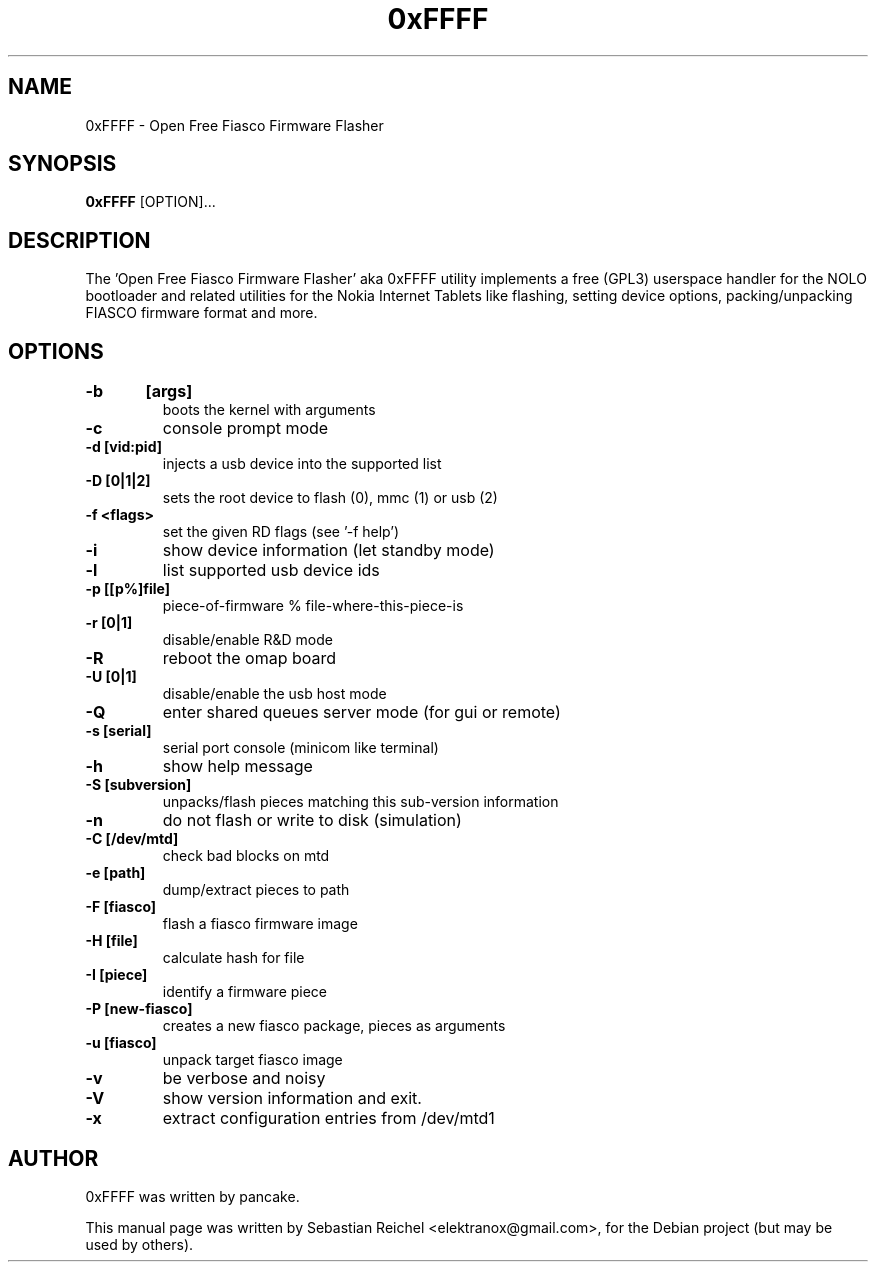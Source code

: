 .TH 0xFFFF 1 "November 18, 2010"
.\" Please adjust this date whenever revising the manpage.
.SH NAME
0xFFFF \- Open Free Fiasco Firmware Flasher

.SH SYNOPSIS
.B 0xFFFF
.RB [OPTION]...
.SH DESCRIPTION
The 'Open Free Fiasco Firmware Flasher' aka 0xFFFF utility implements
a free (GPL3) userspace handler for the NOLO bootloader and related
utilities for the Nokia Internet Tablets like flashing, setting device
options, packing/unpacking FIASCO firmware format and more.

.SH OPTIONS
.TP
.BI -b	[args]
boots the kernel with arguments
.TP
.BI -c
console prompt mode
.TP
.BI -d	[vid:pid]
injects a usb device into the supported list
.TP
.BI -D	[0|1|2]
sets the root device to flash (0), mmc (1) or usb (2)
.TP
.BI -f	<flags>
set the given RD flags (see '-f help')
.TP
.BI -i
show device information (let standby mode)
.TP
.BI -l
list supported usb device ids
.TP
.BI -p	[[p%]file]
piece-of-firmware % file-where-this-piece-is
.TP
.BI -r	[0|1]
disable/enable R&D mode
.TP
.BI -R
reboot the omap board
.TP
.BI -U	[0|1]
disable/enable the usb host mode
.TP
.BI -Q
enter shared queues server mode (for gui or remote)
.TP
.BI -s	[serial]
serial port console (minicom like terminal)
.TP
.BI -h
show help message
.TP
.BI -S	[subversion]
unpacks/flash pieces matching this sub-version information
.TP
.BI -n
do not flash or write to disk (simulation)
.TP
.BI -C	[/dev/mtd]
check bad blocks on mtd
.TP
.BI -e	[path]
dump/extract pieces to path
.TP
.BI -F	[fiasco]
flash a fiasco firmware image
.TP
.BI -H	[file]
calculate hash for file
.TP
.BI -I	[piece]
identify a firmware piece
.TP
.BI -P	[new-fiasco]
creates a new fiasco package, pieces as arguments
.TP
.BI -u	[fiasco]
unpack target fiasco image
.TP
.BI -v
be verbose and noisy
.TP
.BI -V
show version information and exit.
.TP
.BI -x
extract configuration entries from /dev/mtd1

.SH AUTHOR
0xFFFF was written by pancake.
.PP
This manual page was written by Sebastian Reichel <elektranox@gmail.com>,
for the Debian project (but may be used by others).
